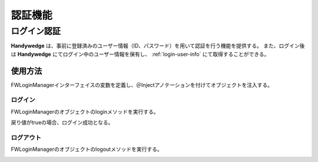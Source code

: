 認証機能
==========
.. index::
   single: 認証トークン
   pair: FWLoginManager; インターフェイス

-------------
ログイン認証
-------------
**Handywedge** は、事前に登録済みのユーザー情報（ID、パスワード）を用いて認証を行う機能を提供する。
また、ログイン後は **Handywedge** にてログイン中のユーザー情報を保有し、 :ref:`login-user-info` にて取得することができる。

使用方法
--------
.. seqdiag::
   :name: seq-login

   seqdiag {
      span_height = 20;
              ユーザ; FWSessionFilter; 業務プログラム; ログインページ; FWLoginManager; ユーザマスタ;

              ユーザ -> FWSessionFilter [label="業務プログラムへのリクエスト"];
      FWSessionFilter -> ログインページ [label="", rightnote="ログインしていないのでログインページへリダイレクト"];
              ユーザ <-- ログインページ [label="ログイン画面"];
              ユーザ -> ログインページ [label="GET （ID、パスワード）"];
              ログインページ -> FWLoginManager [label="login(id, password)"];
      FWLoginManager => ユーザマスタ [label="SELECT"];
              ログインページ <- FWLoginManager [label="照合結果"];
              ユーザ <- ログインページ [label=""];
              ユーザ -> FWSessionFilter [label="業務プログラムへのリクエスト"];
      FWSessionFilter => 業務プログラム [label=""];
              ユーザ <- FWSessionFilter [label="業務プログラムのレスポンス"];

              ユーザ [shape=actor]
              ユーザマスタ [shape=circle, color=palegreen]
              ログインページ [color=pink]
              業務プログラム [color=pink]
      FWSessionFilter [color=palegreen]
      FWLoginManager [color=palegreen]
   }


FWLoginManagerインターフェイスの変数を定義し、＠Injectアノテーションを付けてオブジェクトを注入する。

.. code-block:: java
   :emphasize-lines: 2

    @Inject
    private FWLoginManager loginMgr;


ログイン
~~~~~~~~
FWLoginManagerのオブジェクトのloginメソッドを実行する。

戻り値がtrueの場合、ログイン成功となる。

.. code-block:: java
   :emphasize-lines: 1

    boolean auth = loginMgr.login(id, password);  // 認証された場合はtrueを返し、同時にセッションのユーザー情報に値を設定
    if (auth) {
        // 認証OK時の処理
    } else {
        // 認証NG時の処理
    }


ログアウト
~~~~~~~~~~
FWLoginManagerのオブジェクトのlogoutメソッドを実行する。

.. code-block:: java
   :emphasize-lines: 1

    loginMgr.logout();  // セッションからユーザー情報を削除


.. _token-issue:

